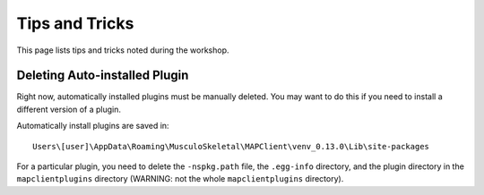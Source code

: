 ***************
Tips and Tricks
***************

This page lists tips and tricks noted during the workshop.

Deleting Auto-installed Plugin
==============================

Right now, automatically installed plugins must be manually deleted. You may want to do this if you need to install a different version of a plugin.

Automatically install plugins are saved in::

    Users\[user]\AppData\Roaming\MusculoSkeletal\MAPClient\venv_0.13.0\Lib\site-packages

For a particular plugin, you need to delete the ``-nspkg.path`` file, the ``.egg-info`` directory, and the plugin directory in the ``mapclientplugins`` directory (WARNING: not the whole ``mapclientplugins`` directory).